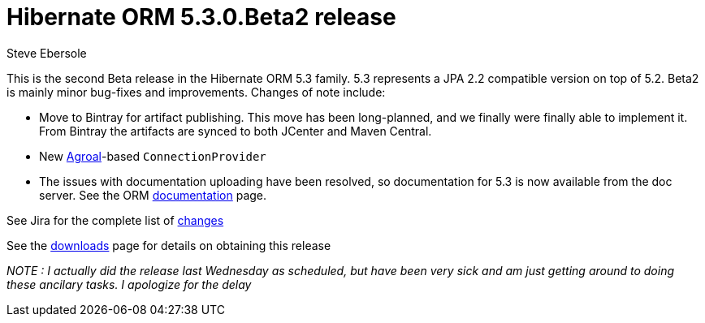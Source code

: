 = Hibernate ORM 5.3.0.Beta2 release
Steve Ebersole
:awestruct-tags: ["Hibernate ORM", "Releases"]
:awestruct-layout: blog-post

This is the second Beta release in the Hibernate ORM 5.3 family.  5.3 represents a JPA 2.2 compatible version
on top of 5.2.  Beta2 is mainly minor bug-fixes and improvements.  Changes of note include:

* Move to Bintray for artifact publishing.  This move has been long-planned, and we finally were finally able to implement it.  From Bintray the artifacts are synced to both JCenter and Maven Central.
* New https://agroal.github.io/[Agroal]-based `ConnectionProvider`
* The issues with documentation uploading have been resolved, so documentation for 5.3 is now available from the doc server.  See the ORM https://hibernate.org/orm/documentation/5.3/[documentation] page.

See Jira for the complete list of https://hibernate.atlassian.net/projects/HHH/versions/31621/tab/release-report-done[changes]

See the https://hibernate.org/orm/releases/5.3/[downloads] page for details on obtaining this release

__NOTE : I actually did the release last Wednesday as scheduled, but have been very sick and am just getting around to doing these ancilary tasks.  I apologize for the delay__
